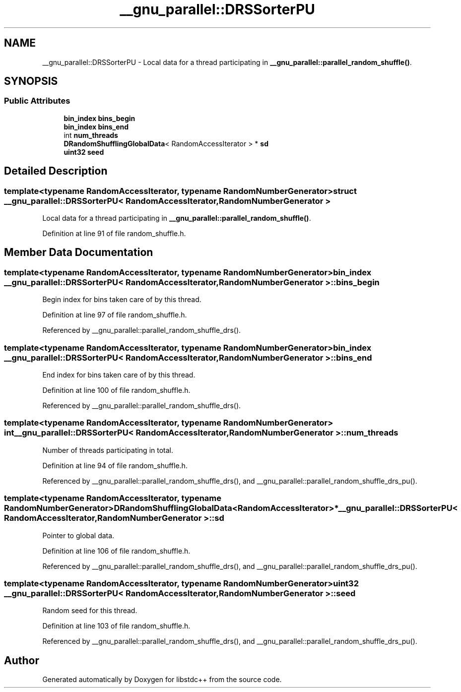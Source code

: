.TH "__gnu_parallel::DRSSorterPU" 3 "21 Apr 2009" "libstdc++" \" -*- nroff -*-
.ad l
.nh
.SH NAME
__gnu_parallel::DRSSorterPU \- Local data for a thread participating in \fB__gnu_parallel::parallel_random_shuffle()\fP.  

.PP
.SH SYNOPSIS
.br
.PP
.SS "Public Attributes"

.in +1c
.ti -1c
.RI "\fBbin_index\fP \fBbins_begin\fP"
.br
.ti -1c
.RI "\fBbin_index\fP \fBbins_end\fP"
.br
.ti -1c
.RI "int \fBnum_threads\fP"
.br
.ti -1c
.RI "\fBDRandomShufflingGlobalData\fP< RandomAccessIterator > * \fBsd\fP"
.br
.ti -1c
.RI "\fBuint32\fP \fBseed\fP"
.br
.in -1c
.SH "Detailed Description"
.PP 

.SS "template<typename RandomAccessIterator, typename RandomNumberGenerator> struct __gnu_parallel::DRSSorterPU< RandomAccessIterator, RandomNumberGenerator >"
Local data for a thread participating in \fB__gnu_parallel::parallel_random_shuffle()\fP. 
.PP
Definition at line 91 of file random_shuffle.h.
.SH "Member Data Documentation"
.PP 
.SS "template<typename RandomAccessIterator, typename RandomNumberGenerator> \fBbin_index\fP \fB__gnu_parallel::DRSSorterPU\fP< RandomAccessIterator, RandomNumberGenerator >::\fBbins_begin\fP"
.PP
Begin index for bins taken care of by this thread. 
.PP
Definition at line 97 of file random_shuffle.h.
.PP
Referenced by __gnu_parallel::parallel_random_shuffle_drs().
.SS "template<typename RandomAccessIterator, typename RandomNumberGenerator> \fBbin_index\fP \fB__gnu_parallel::DRSSorterPU\fP< RandomAccessIterator, RandomNumberGenerator >::\fBbins_end\fP"
.PP
End index for bins taken care of by this thread. 
.PP
Definition at line 100 of file random_shuffle.h.
.PP
Referenced by __gnu_parallel::parallel_random_shuffle_drs().
.SS "template<typename RandomAccessIterator, typename RandomNumberGenerator> int \fB__gnu_parallel::DRSSorterPU\fP< RandomAccessIterator, RandomNumberGenerator >::\fBnum_threads\fP"
.PP
Number of threads participating in total. 
.PP
Definition at line 94 of file random_shuffle.h.
.PP
Referenced by __gnu_parallel::parallel_random_shuffle_drs(), and __gnu_parallel::parallel_random_shuffle_drs_pu().
.SS "template<typename RandomAccessIterator, typename RandomNumberGenerator> \fBDRandomShufflingGlobalData\fP<RandomAccessIterator>* \fB__gnu_parallel::DRSSorterPU\fP< RandomAccessIterator, RandomNumberGenerator >::\fBsd\fP"
.PP
Pointer to global data. 
.PP
Definition at line 106 of file random_shuffle.h.
.PP
Referenced by __gnu_parallel::parallel_random_shuffle_drs(), and __gnu_parallel::parallel_random_shuffle_drs_pu().
.SS "template<typename RandomAccessIterator, typename RandomNumberGenerator> \fBuint32\fP \fB__gnu_parallel::DRSSorterPU\fP< RandomAccessIterator, RandomNumberGenerator >::\fBseed\fP"
.PP
Random seed for this thread. 
.PP
Definition at line 103 of file random_shuffle.h.
.PP
Referenced by __gnu_parallel::parallel_random_shuffle_drs(), and __gnu_parallel::parallel_random_shuffle_drs_pu().

.SH "Author"
.PP 
Generated automatically by Doxygen for libstdc++ from the source code.
